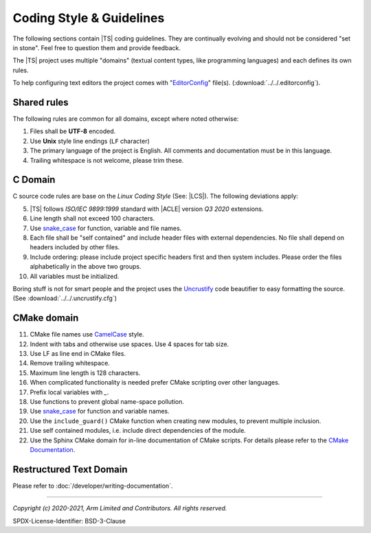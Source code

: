 Coding Style & Guidelines
=========================

The following sections contain |TS| coding guidelines. They are continually evolving and should not be considered "set
in stone". Feel free to question them and provide feedback.

The |TS| project uses multiple "domains" (textual content types, like programming languages) and each defines its own
rules.

To help configuring text editors the project comes with "`EditorConfig`_" file(s). (:download:`../../.editorconfig`).

Shared rules
------------

The following rules are common for all domains, except where noted otherwise:

#. Files shall be **UTF-8** encoded.
#. Use **Unix** style line endings (``LF`` character)
#. The primary language of the project is English. All comments and documentation must be in this language.
#. Trailing whitespace is not welcome, please trim these.

C Domain
--------

C source code rules are base on the *Linux Coding Style* (See: |LCS|). The following deviations apply:

5. |TS| follows *ISO/IEC 9899:1999* standard with |ACLE| version *Q3 2020* extensions.
#. Line length shall not exceed 100 characters.
#. Use `snake_case`_ for function, variable and file names.
#. Each file shall be "self contained" and include header files with external dependencies. No file shall depend on
   headers included by other files.
#. Include ordering: please include project specific headers first and then system includes. Please order the files
   alphabetically in the above two groups.
#. All variables must be initialized.

Boring stuff is not for smart people and the project uses the `Uncrustify`_ code beautifier to easy formatting the
source. (See :download:`../../.uncrustify.cfg`)

CMake domain
------------

11. CMake file names use `CamelCase`_ style.
#. Indent with tabs and otherwise use spaces. Use 4 spaces for tab size.
#. Use LF as line end in CMake files.
#. Remove trailing whitespace.
#. Maximum line length is 128 characters.
#. When complicated functionality is needed prefer CMake scripting over other languages.
#. Prefix local variables with `_`.
#. Use functions to prevent global name-space pollution.
#. Use `snake_case`_ for function and variable names.
#. Use the ``include_guard()`` CMake function when creating new modules, to prevent multiple inclusion.
#. Use self contained modules, i.e. include direct dependencies of the module.
#. Use the Sphinx CMake domain for in-line documentation of CMake scripts. For details please refer to the
   `CMake Documentation`_.

.. todo:: Explain CMake return values and parent scope concept in more detail.

Restructured Text Domain
------------------------

Please refer to :doc:`/developer/writing-documentation`.

--------------

.. _`CamelCase`: https://hu.wikipedia.org/wiki/CamelCase
.. _`snake_case`: https://en.wikipedia.org/wiki/Snake_case
.. _`CMake Documentation`: https://github.com/Kitware/CMake/blob/master/Help/dev/documentation.rst
.. _`EditorConfig`: https://editorconfig.org/
.. _`Uncrustify`: https://github.com/uncrustify/uncrustify

*Copyright (c) 2020-2021, Arm Limited and Contributors. All rights reserved.*

SPDX-License-Identifier: BSD-3-Clause
